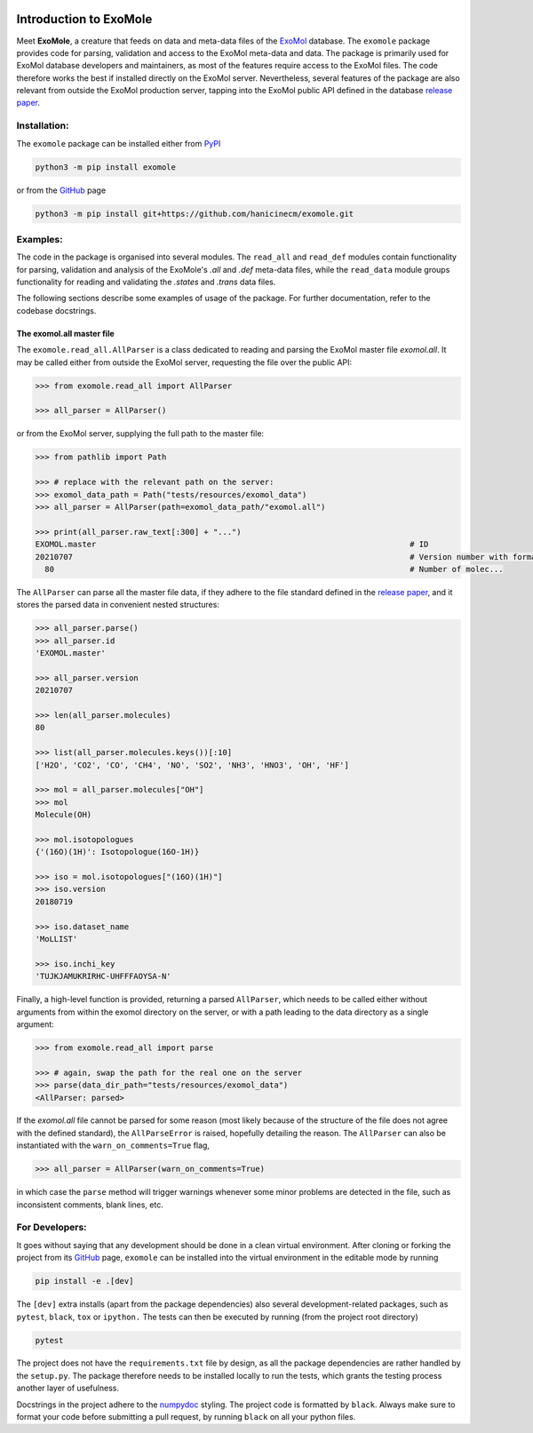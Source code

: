 |Test action| |Codecov report| |GitHub license| |PyPI version| |PyPI pyversions| |Code style|

.. |Test action| image:: https://github.com/hanicinecm/exomole/workflows/tests/badge.svg
   :target: https://github.com/hanicinecm/exomole/actions
.. |Codecov report| image:: https://codecov.io/gh/hanicinecm/exomole/branch/master/graph/badge.svg?token=KUVZYCM51S
   :target: https://codecov.io/gh/hanicinecm/exomole
.. |GitHub license| image:: https://img.shields.io/github/license/hanicinecm/exomole.svg
   :target: https://github.com/hanicinecm/exomole/blob/master/LICENSE
.. |PyPI version| image:: https://img.shields.io/pypi/v/exomole.svg
   :target: https://pypi.python.org/pypi/exomole/
.. |PyPI pyversions| image:: https://img.shields.io/pypi/pyversions/exomole.svg
   :target: https://pypi.python.org/pypi/exomole/
.. |Code style| image:: https://img.shields.io/badge/code%20style-black-000000.svg
   :target: https://github.com/psf/black

***********************
Introduction to ExoMole
***********************

Meet **ExoMole**, a creature that feeds on data and meta-data files of the
ExoMol_ database.
The ``exomole`` package provides code for parsing, validation and access to the ExoMol
meta-data and data.
The package is primarily used for ExoMol database developers and maintainers, as most of
the features require access to the ExoMol files. The code therefore works the best if
installed directly on the ExoMol server.
Nevertheless, several features of the package are also relevant from outside the ExoMol
production server, tapping into the ExoMol public API defined in the database
`release paper`_.

Installation:
=============

The ``exomole`` package can be installed either from PyPI_

.. code-block:: bash

    python3 -m pip install exomole

or from the GitHub_ page

.. code-block:: bash

    python3 -m pip install git+https://github.com/hanicinecm/exomole.git

Examples:
=========

The code in the package is organised into several modules. The ``read_all`` and
``read_def`` modules contain functionality for parsing, validation and analysis of the
ExoMole's *.all* and *.def* meta-data files, while the ``read_data`` module groups
functionality for reading and validating the *.states* and *.trans* data files.

The following sections describe some examples of usage of the package. For further
documentation, refer to the codebase docstrings.

The exomol.all master file
-----------------------
The ``exomole.read_all.AllParser`` is a class dedicated to reading and parsing the
ExoMol master file *exomol.all*.
It may be called either from outside the ExoMol server, requesting the file over the
public API:

.. code-block:: pycon

    >>> from exomole.read_all import AllParser

    >>> all_parser = AllParser()

or from the ExoMol server, supplying the full path to the master file:

.. code-block:: pycon

    >>> from pathlib import Path

    >>> # replace with the relevant path on the server:
    >>> exomol_data_path = Path("tests/resources/exomol_data")
    >>> all_parser = AllParser(path=exomol_data_path/"exomol.all")

    >>> print(all_parser.raw_text[:300] + "...")
    EXOMOL.master                                                                   # ID
    20210707                                                                        # Version number with format YYYYMMDD
      80                                                                            # Number of molec...


The ``AllParser`` can parse all the master file data, if they adhere to the file
standard defined in the `release paper`_, and it stores the parsed data in convenient
nested structures:

.. code-block:: pycon

    >>> all_parser.parse()
    >>> all_parser.id
    'EXOMOL.master'

    >>> all_parser.version
    20210707

    >>> len(all_parser.molecules)
    80

    >>> list(all_parser.molecules.keys())[:10]
    ['H2O', 'CO2', 'CO', 'CH4', 'NO', 'SO2', 'NH3', 'HNO3', 'OH', 'HF']

    >>> mol = all_parser.molecules["OH"]
    >>> mol
    Molecule(OH)

    >>> mol.isotopologues
    {'(16O)(1H)': Isotopologue(16O-1H)}

    >>> iso = mol.isotopologues["(16O)(1H)"]
    >>> iso.version
    20180719

    >>> iso.dataset_name
    'MoLLIST'

    >>> iso.inchi_key
    'TUJKJAMUKRIRHC-UHFFFAOYSA-N'

Finally, a high-level function is provided, returning a parsed ``AllParser``, which
needs to be called either without arguments from within the exomol directory on the
server, or with a path leading to the data directory as a single argument:

.. code-block:: pycon

    >>> from exomole.read_all import parse

    >>> # again, swap the path for the real one on the server
    >>> parse(data_dir_path="tests/resources/exomol_data")
    <AllParser: parsed>

If the *exomol.all* file cannot be parsed for some reason (most likely because of the
structure of the file does not agree with the defined standard), the ``AllParseError``
is raised, hopefully detailing the reason.
The ``AllParser`` can also be instantiated with the ``warn_on_comments=True`` flag,

.. code-block:: pycon

    >>> all_parser = AllParser(warn_on_comments=True)

in which case the ``parse`` method will trigger warnings whenever some minor problems
are detected in the file, such as inconsistent comments, blank lines, etc.


For Developers:
===============
It goes without saying that any development should be done in a clean virtual
environment.
After cloning or forking the project from its GitHub_ page, ``exomole`` can be
installed into the virtual environment in the editable mode by running

.. code-block:: bash

    pip install -e .[dev]

The ``[dev]`` extra installs (apart from the package dependencies) also several
development-related packages, such as ``pytest``, ``black``, ``tox`` or ``ipython.``
The tests can then be executed by running (from the project root directory)

.. code-block:: bash

    pytest

The project does not have the ``requirements.txt`` file by design, as all the package
dependencies are rather handled by the ``setup.py``.
The package therefore needs to be installed locally to run the tests, which grants the
testing process another layer of usefulness.

Docstrings in the project adhere to the numpydoc_ styling.
The project code is formatted by ``black``.
Always make sure to format your code before submitting a pull request, by running
``black`` on all your python files.


.. _ExoMol: https://www.exomol.com/
.. _release paper: https://doi.org/10.1016/j.jms.2016.05.002
.. _GitHub: https://github.com/hanicinecm/exomole
.. _PyPI: https://pypi.org/project/exomole/
.. _numpydoc: https://numpydoc.readthedocs.io/en/latest/format.html